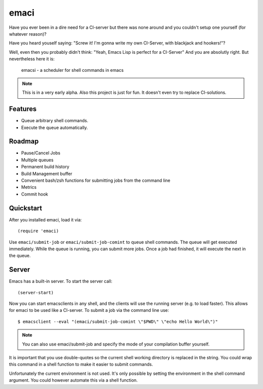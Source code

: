 =====
emaci
=====

.. image:: https://travis-ci.org/storax/emaci.svg?branch=master
   :target: https://travis-ci.org/storax/emaci

.. image:: https://coveralls.io/repos/github/storax/emaci/badge.svg?branch=master
   :target: https://coveralls.io/github/storax/emaci?branch=master

Have you ever been in a dire need for a CI-server but there was none around
and you couldn't setup one yourself (for whatever reason)?

Have you heard youself saying: "Screw it! I'm gonna write my own CI-Server, with blackjack and hookers!"?

Well, even then you probably didn't think: "Yeah, Emacs Lisp is perfect for a CI-Server"
And you are absolutly right. But nevertheless here it is:

  emacsi - a scheduler for shell commands in emacs

.. Note:: This is in a very early alpha. Also this project is just for fun. It doesn't even try to
          replace CI-solutions.

--------
Features
--------

* Queue arbitrary shell commands.
* Execute the queue automatically.

-------
Roadmap
-------

* Pause/Cancel Jobs
* Multiple queues
* Permanent build history
* Build Management buffer
* Convenient bash/zsh functions for submitting jobs from the command line
* Metrics
* Commit hook


----------
Quickstart
----------

After you installed emaci, load it via::

  (require 'emaci)

Use ``emaci/submit-job`` or ``emaci/submit-job-comint`` to queue shell commands.
The queue will get executed immediately. While the queue is running,
you can submit more jobs. Once a job had finished, it will execute the next in the queue.

------
Server
------

Emacs has a built-in server. To start the server call::

  (server-start)

Now you can start emacsclients in any shell, and the clients will
use the running server (e.g. to load faster).
This allows for emaci to be used like a CI-server.
To submit a job via the command line use::

  $ emacsclient --eval "(emaci/submit-job-comint \"$PWD\" \"echo Hello World\")"

.. Note:: You can also use emaci/submit-job and specify the mode of your compilation buffer
          yourself.

It is important that you use double-quotes so the current shell working directory is
replaced in the string. You could wrap this command in a shell function to make
it easier to submit commands.

Unfortunately the current environment is not used.
It's only possible by setting the environment in the shell command argument.
You could however automate this via a shell function.
